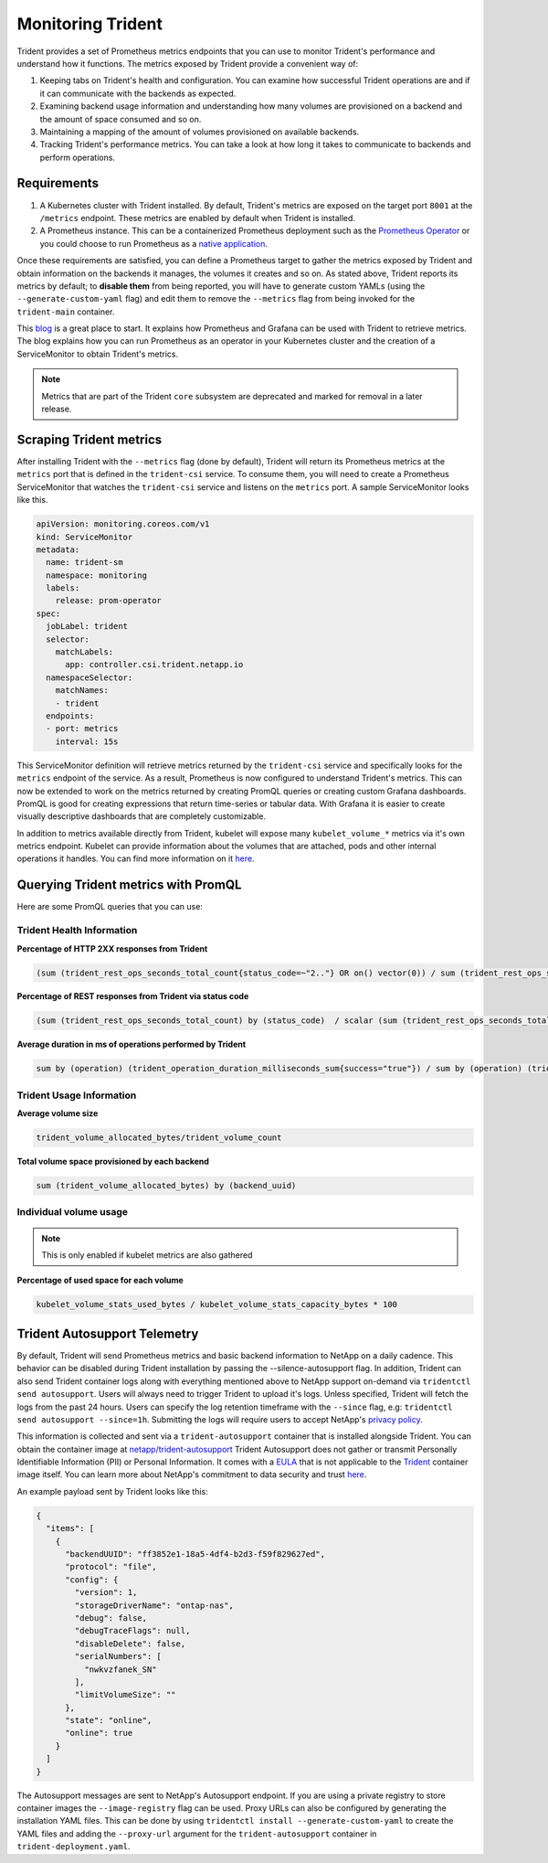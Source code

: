 ##################
Monitoring Trident
##################

Trident provides a set of Prometheus metrics endpoints that you can use to
monitor Trident's performance and understand how it functions. The metrics
exposed by Trident provide a convenient way of:

1. Keeping tabs on Trident's health and configuration. You can examine how
   successful Trident operations are and if it can communicate with the backends
   as expected.
2. Examining backend usage information and understanding how many volumes are
   provisioned on a backend and the amount of space consumed and so on.
3. Maintaining a mapping of the amount of volumes provisioned on available
   backends.
4. Tracking Trident's performance metrics. You can take a look at how long it
   takes to communicate to backends and perform operations.

Requirements
------------

1. A Kubernetes cluster with Trident installed. By default, Trident's metrics
   are exposed on the target port ``8001`` at the ``/metrics`` endpoint.
   These metrics are enabled by default when Trident is installed.
2. A Prometheus instance. This can be a containerized Prometheus deployment such
   as the `Prometheus Operator <https://github.com/coreos/prometheus-operator>`_
   or you could choose to run Prometheus as a
   `native application <https://prometheus.io/download/>`_.

Once these requirements are satisfied, you can define a Prometheus target to gather
the metrics exposed by Trident and obtain information on the backends it manages,
the volumes it creates and so on. As stated above, Trident reports its metrics by
default; to **disable them** from being reported, you will have to generate
custom YAMLs (using the ``--generate-custom-yaml`` flag) and edit them to
remove the ``--metrics`` flag from being invoked for the ``trident-main``
container.

This `blog <https://netapp.io/2020/02/20/prometheus-and-trident/>`_ is a great
place to start. It explains how Prometheus and Grafana can
be used with Trident to retrieve metrics. The blog explains how you
can run Prometheus as an operator in your Kubernetes cluster and the creation of a
ServiceMonitor to obtain Trident's metrics.

.. note::

  Metrics that are part of the Trident ``core`` subsystem are deprecated and
  marked for removal in a later release.

Scraping Trident metrics
------------------------

After installing Trident with the ``--metrics`` flag (done by default), Trident
will return its Prometheus metrics at the ``metrics`` port that is defined in
the ``trident-csi`` service. To consume them, you will need to create a
Prometheus ServiceMonitor that watches the ``trident-csi`` service and listens on
the ``metrics`` port. A sample ServiceMonitor looks like this.

.. code-block:: yaml

    apiVersion: monitoring.coreos.com/v1
    kind: ServiceMonitor
    metadata:
      name: trident-sm
      namespace: monitoring
      labels:
        release: prom-operator
    spec:
      jobLabel: trident
      selector:
        matchLabels:
          app: controller.csi.trident.netapp.io
      namespaceSelector:
        matchNames:
        - trident
      endpoints:
      - port: metrics
        interval: 15s

This ServiceMonitor definition will retrieve metrics returned by the
``trident-csi`` service and specifically looks for the ``metrics`` endpoint of
the service. As a result, Prometheus is now configured to understand Trident's
metrics. This can now be extended to work on the metrics returned by creating
PromQL queries or creating custom Grafana dashboards. PromQL is good for creating
expressions that return time-series or tabular data. With Grafana it is
easier to create visually descriptive dashboards that are completely
customizable.

In addition to metrics available directly from Trident, kubelet will expose many
``kubelet_volume_*`` metrics via it's own metrics endpoint. Kubelet can provide
information about the volumes that are attached, pods and other internal
operations it handles. You can find more information on it
`here <https://kubernetes.io/docs/concepts/cluster-administration/monitoring/>`_.


Querying Trident metrics with PromQL
------------------------------------

Here are some PromQL queries that you can use:

Trident Health Information
~~~~~~~~~~~~~~~~~~~~~~~~~~

**Percentage of HTTP 2XX responses from Trident**

.. code-block:: bash

    (sum (trident_rest_ops_seconds_total_count{status_code=~"2.."} OR on() vector(0)) / sum (trident_rest_ops_seconds_total_count)) * 100

**Percentage of REST responses from Trident via status code**

.. code-block:: bash

    (sum (trident_rest_ops_seconds_total_count) by (status_code)  / scalar (sum (trident_rest_ops_seconds_total_count))) * 100

**Average duration in ms of operations performed by Trident**

.. code-block:: bash

    sum by (operation) (trident_operation_duration_milliseconds_sum{success="true"}) / sum by (operation) (trident_operation_duration_milliseconds_count{success="true"})

Trident Usage Information
~~~~~~~~~~~~~~~~~~~~~~~~~

**Average volume size**

.. code-block:: bash

    trident_volume_allocated_bytes/trident_volume_count

**Total volume space provisioned by each backend**

.. code-block:: bash

    sum (trident_volume_allocated_bytes) by (backend_uuid)

Individual volume usage
~~~~~~~~~~~~~~~~~~~~~~~

.. note::

   This is only enabled if kubelet metrics are also gathered

**Percentage of used space for each volume**

.. code-block:: bash

    kubelet_volume_stats_used_bytes / kubelet_volume_stats_capacity_bytes * 100


Trident Autosupport Telemetry
-----------------------------

By default, Trident will send Prometheus metrics and basic backend information
to NetApp on a daily cadence. This behavior can be disabled during Trident
installation by passing the --silence-autosupport flag. In addition, Trident
can also send Trident container logs along with everything mentioned above
to NetApp support on-demand via ``tridentctl send autosupport``. Users will
always need to trigger Trident to upload it's logs. Unless specified, Trident
will fetch the logs from the past 24 hours. Users can specify the log retention
timeframe with the ``--since`` flag, e.g: ``tridentctl send autosupport --since=1h``.
Submitting the logs will require users to accept NetApp's
`privacy policy <https://www.netapp.com/company/legal/privacy-policy/>`_.


This information is collected and sent via a ``trident-autosupport`` container
that is installed alongside Trident. You can obtain the container image at
`netapp/trident-autosupport <https://hub.docker.com/r/netapp/trident-autosupport>`_
Trident Autosupport does not gather or transmit Personally Identifiable Information
(PII) or Personal Information.
It comes with a `EULA <https://www.netapp.com/us/media/enduser-license-agreement-worldwide.pdf>`_
that is not applicable to the `Trident <https://hub.docker.com/r/netapp/trident>`_
container image itself. You can learn more about NetApp's commitment to data
security and trust `here <https://www.netapp.com/us/company/trust-center/index.aspx>`_.

An example payload sent by Trident looks like this:

.. code-block:: json

    {
      "items": [
        {
          "backendUUID": "ff3852e1-18a5-4df4-b2d3-f59f829627ed",
          "protocol": "file",
          "config": {
            "version": 1,
            "storageDriverName": "ontap-nas",
            "debug": false,
            "debugTraceFlags": null,
            "disableDelete": false,
            "serialNumbers": [
              "nwkvzfanek_SN"
            ],
            "limitVolumeSize": ""
          },
          "state": "online",
          "online": true
        }
      ]
    }

The Autosupport messages are sent to NetApp's Autosupport endpoint. If you are
using a private registry to store container images the ``--image-registry`` flag
can be used. Proxy URLs can also be configured by generating the installation
YAML files. This can be done by using ``tridentctl install --generate-custom-yaml``
to create the YAML files and adding the ``--proxy-url`` argument for the
``trident-autosupport`` container in ``trident-deployment.yaml``.
